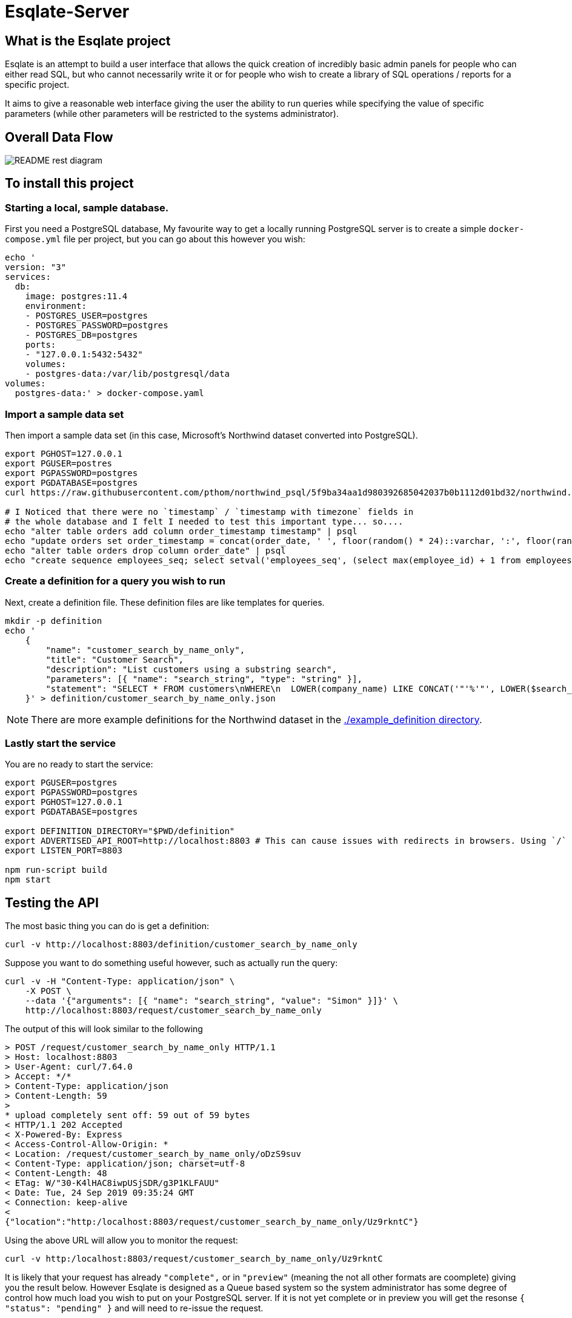# Esqlate-Server

## What is the Esqlate project

Esqlate is an attempt to build a user interface that allows the quick creation of incredibly basic admin panels for people who can either read SQL, but who cannot necessarily write it or for people who wish to create a library of SQL operations / reports for a specific project.

It aims to give a reasonable web interface giving the user the ability to run queries while specifying the value of specific parameters (while other parameters will be restricted to the systems administrator).

## Overall Data Flow

image:README-rest-diagram.png[]

## To install this project

### Starting a local, sample database.

First you need a PostgreSQL database, My favourite way to get a locally running PostgreSQL server is to create a simple `docker-compose.yml` file per project, but you can go about this however you wish:

```bash
echo '
version: "3"
services:
  db:
    image: postgres:11.4
    environment:
    - POSTGRES_USER=postgres
    - POSTGRES_PASSWORD=postgres
    - POSTGRES_DB=postgres
    ports:
    - "127.0.0.1:5432:5432"
    volumes:
    - postgres-data:/var/lib/postgresql/data
volumes: 
  postgres-data:' > docker-compose.yaml
```

### Import a sample data set

Then import a sample data set (in this case, Microsoft's Northwind dataset converted into PostgreSQL).

```bash
export PGHOST=127.0.0.1
export PGUSER=postres
export PGPASSWORD=postgres
export PGDATABASE=postgres
curl https://raw.githubusercontent.com/pthom/northwind_psql/5f9ba34aa1d980392685042037b0b1112d01bd32/northwind.sql | psql

# I Noticed that there were no `timestamp` / `timestamp with timezone` fields in
# the whole database and I felt I needed to test this important type... so....
echo "alter table orders add column order_timestamp timestamp" | psql
echo "update orders set order_timestamp = concat(order_date, ' ', floor(random() * 24)::varchar, ':', floor(random() * 60)::varchar, ':', floor(random() * 60)::varchar)::timestamp" | psql
echo "alter table orders drop column order_date" | psql
echo "create sequence employees_seq; select setval('employees_seq', (select max(employee_id) + 1 from employees), false); alter table employees alter column employee_id set default nextval('employees_seq');" | psql
```

### Create a definition for a query you wish to run

Next, create a definition file. These definition files are like templates for queries.

```bash

mkdir -p definition
echo '
    {
        "name": "customer_search_by_name_only",
        "title": "Customer Search",
        "description": "List customers using a substring search",
        "parameters": [{ "name": "search_string", "type": "string" }],
        "statement": "SELECT * FROM customers\nWHERE\n  LOWER(company_name) LIKE CONCAT('"'%'"', LOWER($search_string), '"'%'"') OR\n  LOWER(contact_name) LIKE CONCAT('"'%'"', LOWER($search_string), '"'%'"')"
    }' > definition/customer_search_by_name_only.json

```

NOTE: There are more example definitions for the Northwind dataset in the link:./example_definition[./example_definition directory].

### Lastly start the service

You are no ready to start the service:

```bash
export PGUSER=postgres
export PGPASSWORD=postgres
export PGHOST=127.0.0.1
export PGDATABASE=postgres

export DEFINITION_DIRECTORY="$PWD/definition"
export ADVERTISED_API_ROOT=http://localhost:8803 # This can cause issues with redirects in browsers. Using `/` fixes the problem, but I like full URL locations.
export LISTEN_PORT=8803

npm run-script build
npm start
```
## Testing the API

The most basic thing you can do is get a definition:

```bash
curl -v http://localhost:8803/definition/customer_search_by_name_only
```


Suppose you want to do something useful however, such as actually run the query:

```bash
curl -v -H "Content-Type: application/json" \
    -X POST \
    --data '{"arguments": [{ "name": "search_string", "value": "Simon" }]}' \
    http://localhost:8803/request/customer_search_by_name_only
```

The output of this will look similar to the following

```bash
> POST /request/customer_search_by_name_only HTTP/1.1
> Host: localhost:8803
> User-Agent: curl/7.64.0
> Accept: */*
> Content-Type: application/json
> Content-Length: 59
>
* upload completely sent off: 59 out of 59 bytes
< HTTP/1.1 202 Accepted
< X-Powered-By: Express
< Access-Control-Allow-Origin: *
< Location: /request/customer_search_by_name_only/oDzS9suv
< Content-Type: application/json; charset=utf-8
< Content-Length: 48
< ETag: W/"30-K4lHAC8iwpUSjSDR/g3P1KLFAUU"
< Date: Tue, 24 Sep 2019 09:35:24 GMT
< Connection: keep-alive
<
{"location":"http:/localhost:8803/request/customer_search_by_name_only/Uz9rkntC"}
```

Using the above URL will allow you to monitor the request:

```bash
curl -v http:/localhost:8803/request/customer_search_by_name_only/Uz9rkntC
```

It is likely that your request has already `"complete",` or in `"preview"` (meaning the not all other formats are coomplete) giving you the result below. However Esqlate is designed as a Queue based system so the system administrator has some degree of control how much load you wish to put on your PostgreSQL server. If it is not yet complete or in preview you will get the resonse  `{ "status": "pending" }` and will need to re-issue the request.

```bash
> GET /request/customer_search_by_name_only/uQEnGH1z HTTP/1.1
> Host: localhost:8803
> User-Agent: curl/7.64.0
> Accept: */*
>
< HTTP/1.1 301 Moved Permanently
< X-Powered-By: Express
< Access-Control-Allow-Origin: *
< Location: http:/localhost:8803/result/customer_search_by_name_only/uQEnGH1zDLaT
< Content-Type: application/json; charset=utf-8
< Content-Length: 91
< ETag: W/"5b-3tdNMonceUSkJklVx8nakJZihfY"
< Date: Tue, 24 Sep 2019 09:39:48 GMT
< Connection: keep-alive
<
{"status":"preview","location":"http:/localhost:8803/result/customer_search_by_name_only/Uz9rkntC9reP"}
```

Now you know that the request is in `"preview"` or `"complete"` and the location to request the results:

```bash
curl http:/localhost:8803/result/customer_search_by_name_only/Uz9rkntC9reP
```

```json
{
  "fields": [
    { "name": "customer_id", "type": "bpchar" },
    { "name": "company_name", "type": "varchar" },
    { "name": "contact_name", "type": "varchar" },
    { "name": "contact_title", "type": "varchar" },
    { "name": "address", "type": "varchar" },
    { "name": "city", "type": "varchar" },
    { "name": "region", "type": "varchar" },
    { "name": "postal_code", "type": "varchar" },
    { "name": "country", "type": "varchar" },
    { "name": "phone", "type": "varchar" },
    { "name": "fax", "type": "varchar" }
  ],
  "rows": [
    [
      "NORTS",
      "North/South",
      "Simon Crowther",
      "Sales Associate",
      "South House 300 Queensbridge",
      "London",
      null,
      "SW7 1RZ",
      "UK",
      "(171) 555-7733",
      "(171) 555-2530"
    ],
    [
      "SIMOB",
      "Simons bistro",
      "Jytte Petersen",
      "Owner",
      "Vinbæltet 34",
      "Kobenhavn",
      null,
      "1734",
      "Denmark",
      "31 12 34 56",
      "31 13 35 57"
    ]
  ],
  "full_data_set": false,
  "full_data_sets": [
    { "type": "text/csv", "location": "http:/localhost:8803/result/customer_search_by_name_only/Uz9rkntC9reP.csv" }
  ],
  "status": "complete"
}
```

**Note:** If you wish to circumvent the Queue you can use the below which will give you immediate and full results:

```bash
curl -v -H "Content-Type: application/json" \
    -X POST \
    --data '{"arguments": [{ "name": "search_string", "value": "Simon" }]}' \
    http://localhost:8803/demand/customer_search_by_name_only
```

## License

This project (all code in this repository) is listed under GPLv3 or later
